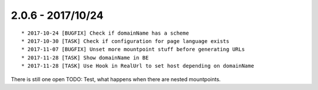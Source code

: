 

2.0.6 - 2017/10/24
------------------

::

   * 2017-10-24 [BUGFIX] Check if domainName has a scheme
   * 2017-10-30 [TASK] Check if configuration for page language exists
   * 2017-11-07 [BUGFIX] Unset more mountpoint stuff before generating URLs
   * 2017-11-28 [TASK] Show domainName in BE
   * 2017-11-28 [TASK] Use Hook in RealUrl to set host depending on domainName

There is still one open TODO: Test, what happens when there are nested mountpoints.
